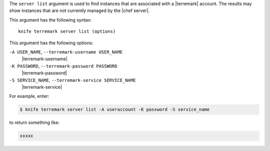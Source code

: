 .. The contents of this file are included in multiple topics.
.. This file describes a command or a sub-command for Knife.
.. This file should not be changed in a way that hinders its ability to appear in multiple documentation sets.


The ``server list`` argument is used to find instances that are associated with a |terremark| account. The results may show instances that are not currently managed by the |chef server|.

This argument has the following syntax::

   knife terremark server list (options)

This argument has the following options:

``-A USER_NAME``, ``--terremark-username USER_NAME``
   |terremark-username|

``-K PASSWORD``, ``--terremark-password PASSWORD``
   |terremark-password|

``-S SERVICE_NAME``, ``--terremark-service SERVICE_NAME``
   |terremark-service|

For example, enter:

.. code-block:: bash

   $ knife terremark server list -A useraccount -K password -S service_name

to return something like:

.. code-block:: bash

   xxxxx

